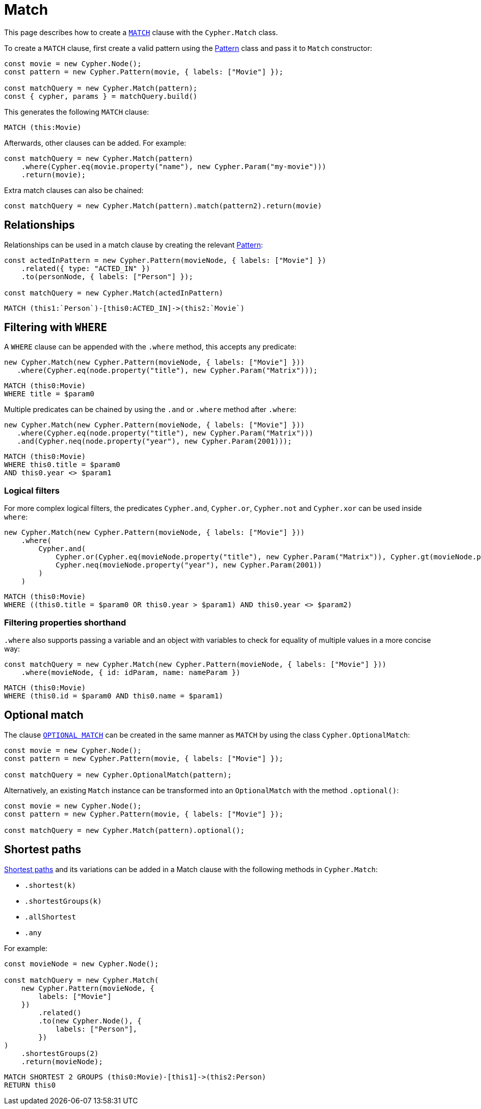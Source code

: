 [[match]]
:description: This page describes how to create `MATCH` clauses.
= Match

This page describes how to create a link:https://neo4j.com/docs/cypher-manual/current/clauses/match/[`MATCH`] clause with the `Cypher.Match` class.

To create a `MATCH` clause, first create a valid pattern using the xref:/patterns.adoc[Pattern] class and pass it to `Match` constructor:


[source, javascript]
----
const movie = new Cypher.Node();
const pattern = new Cypher.Pattern(movie, { labels: ["Movie"] });

const matchQuery = new Cypher.Match(pattern);
const { cypher, params } = matchQuery.build()
----

This generates the following `MATCH` clause:

[source, cypher]
----
MATCH (this:Movie)
----

Afterwards, other clauses can be added. For example:

[source, javascript]
----
const matchQuery = new Cypher.Match(pattern)
    .where(Cypher.eq(movie.property("name"), new Cypher.Param("my-movie")))
    .return(movie);
----

Extra match clauses can also be chained:

[source, javascript]
----
const matchQuery = new Cypher.Match(pattern).match(pattern2).return(movie)
----

== Relationships

Relationships can be used in a match clause by creating the relevant xref:/patterns.adoc[Pattern]:


[source, javascript]
----
const actedInPattern = new Cypher.Pattern(movieNode, { labels: ["Movie"] })
    .related({ type: "ACTED_IN" })
    .to(personNode, { labels: ["Person"] });

const matchQuery = new Cypher.Match(actedInPattern)
----

[source, cypher]
----
MATCH (this1:`Person`)-[this0:ACTED_IN]->(this2:`Movie`)
----

== Filtering with `WHERE`

A `WHERE` clause can be appended with the `.where` method, this accepts any predicate:

[source, javascript]
----
new Cypher.Match(new Cypher.Pattern(movieNode, { labels: ["Movie"] }))
   .where(Cypher.eq(node.property("title"), new Cypher.Param("Matrix")));
----

[source, cypher]
----
MATCH (this0:Movie)
WHERE title = $param0
----

Multiple predicates can be chained by using the `.and` or `.where` method after `.where`:

[source, javascript]
----
new Cypher.Match(new Cypher.Pattern(movieNode, { labels: ["Movie"] }))
   .where(Cypher.eq(node.property("title"), new Cypher.Param("Matrix")))
   .and(Cypher.neq(node.property("year"), new Cypher.Param(2001)));
----

[source, cypher]
----
MATCH (this0:Movie)
WHERE this0.title = $param0
AND this0.year <> $param1
----

=== Logical filters

For more complex logical filters, the predicates `Cypher.and`, `Cypher.or`, `Cypher.not` and `Cypher.xor` can be used inside `where`:

[source, javascript]
----
new Cypher.Match(new Cypher.Pattern(movieNode, { labels: ["Movie"] }))
    .where(
        Cypher.and(
            Cypher.or(Cypher.eq(movieNode.property("title"), new Cypher.Param("Matrix")), Cypher.gt(movieNode.property("year"), new Cypher.Param(1990))),
            Cypher.neq(movieNode.property("year"), new Cypher.Param(2001))
        )
    )
----

[source, cypher]
----
MATCH (this0:Movie)
WHERE ((this0.title = $param0 OR this0.year > $param1) AND this0.year <> $param2)
----

=== Filtering properties shorthand

`.where` also supports passing a variable and an object with variables to check for equality of multiple values in a more concise way:

[source, javascript]
----
const matchQuery = new Cypher.Match(new Cypher.Pattern(movieNode, { labels: ["Movie"] }))
    .where(movieNode, { id: idParam, name: nameParam })
----

[source, cypher]
----
MATCH (this0:Movie)
WHERE (this0.id = $param0 AND this0.name = $param1)
----


== Optional match

The clause link:https://neo4j.com/docs/cypher-manual/current/clauses/optional-match/[`OPTIONAL MATCH`] can be created in the same manner as `MATCH` by using the class `Cypher.OptionalMatch`:

[source, javascript]
----
const movie = new Cypher.Node();
const pattern = new Cypher.Pattern(movie, { labels: ["Movie"] });

const matchQuery = new Cypher.OptionalMatch(pattern);
----

Alternatively, an existing `Match` instance can be transformed into an `OptionalMatch` with the method `.optional()`:

[source, javascript]
----
const movie = new Cypher.Node();
const pattern = new Cypher.Pattern(movie, { labels: ["Movie"] });

const matchQuery = new Cypher.Match(pattern).optional();
----

== Shortest paths

link:https://neo4j.com/docs/cypher-manual/current/patterns/shortest-paths/#shortest[Shortest paths] and its variations can be added in a Match clause with the following methods in `Cypher.Match`:

* `.shortest(k)`
* `.shortestGroups(k)`
* `.allShortest`
* `.any`

For example:

[source, javascript]
----
const movieNode = new Cypher.Node();

const matchQuery = new Cypher.Match(
    new Cypher.Pattern(movieNode, {
        labels: ["Movie"]
    })
        .related()
        .to(new Cypher.Node(), {
            labels: ["Person"],
        })
)
    .shortestGroups(2)
    .return(movieNode);
----

[source, cypher]
----
MATCH SHORTEST 2 GROUPS (this0:Movie)-[this1]->(this2:Person)
RETURN this0
----
